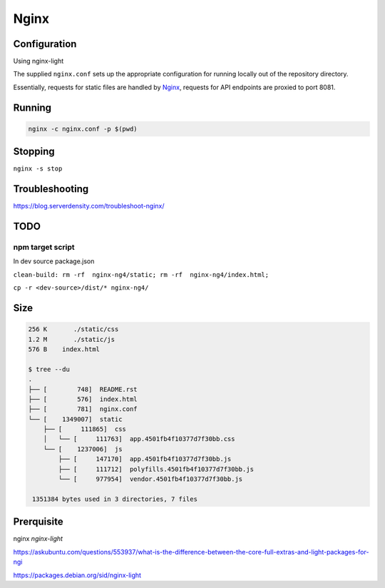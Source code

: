 Nginx
=====

Configuration
-------------

Using nginx-light

The supplied ``nginx.conf`` sets up the appropriate configuration for running
locally out of the repository directory. 

Essentially, requests for static files are handled by `Nginx`_, requests for API endpoints are proxied to port 8081.

Running
-------

.. code:: sh

    nginx -c nginx.conf -p $(pwd)


.. _Nginx: https://www.nginx.com/

Stopping
--------

``nginx -s stop``
  
Troubleshooting
---------------

https://blog.serverdensity.com/troubleshoot-nginx/


TODO
----

npm target script
^^^^^^^^^^^^^^^^^
In dev source package.json


``clean-build: rm -rf  nginx-ng4/static; rm -rf  nginx-ng4/index.html;``

``cp -r <dev-source>/dist/* nginx-ng4/``

Size
----
.. code:: sh

    256 K	./static/css
    1.2 M	./static/js
    576 B    index.html

    $ tree --du
    .
    ├── [        748]  README.rst
    ├── [        576]  index.html
    ├── [        781]  nginx.conf
    └── [    1349007]  static
        ├── [     111865]  css
        │   └── [     111763]  app.4501fb4f10377d7f30bb.css
        └── [    1237006]  js
            ├── [     147170]  app.4501fb4f10377d7f30bb.js
            ├── [     111712]  polyfills.4501fb4f10377d7f30bb.js
            └── [     977954]  vendor.4501fb4f10377d7f30bb.js

     1351384 bytes used in 3 directories, 7 files

Prerquisite
-----------

nginx  `nginx-light`

https://askubuntu.com/questions/553937/what-is-the-difference-between-the-core-full-extras-and-light-packages-for-ngi

https://packages.debian.org/sid/nginx-light
